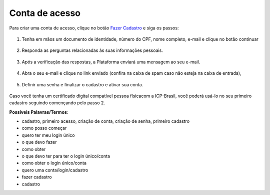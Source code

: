 ﻿Conta de acesso
===============

Para criar uma conta de acesso, clique no botão `Fazer Cadastro`_ |site externo| e siga os passos:

.. figure:: _images/telainicialcombotaofazercadastro.jpg
   :align: center
   :alt:

1. Tenha em mãos um documento de identidade, número do CPF, nome completo, e-mail e clique no botão continuar

.. figure:: _images/telafazercadastrocombotaocontinuar.jpg
   :align: center
   :alt:

2. Responda as perguntas relacionadas às suas informações pessoais.

.. figure:: _images/perguntascadastroinicial.jpg
   :align: center
   :alt:

3. Após a verificação das respostas, a Plataforma enviará uma mensagem  ao seu e-mail.

.. figure:: _images/envioemailcadastrarsenha.jpg
   :align: center
   :alt:

4. Abra o seu e-mail e clique no link enviado (confira na caixa de spam caso não esteja na caixa de entrada),

.. figure:: _images/emailcomlinkparasenha.jpg
   :align: center
   :alt:

5. Definir uma senha e finalizar o cadastro e ativar sua conta.

.. figure:: _images/telacadastramentosenha.jpg
   :align: center
   :alt:

Caso você tenha um certificado digital compatível pessoa físicacom a ICP-Brasil, você poderá usá-lo no seu primeiro cadastro seguindo començando pelo passo 2.

**Possíveis Palavras/Termos**:

- cadastro, primeiro acesso, criação de conta, criação de senha,  primeiro cadastro
- como posso começar
- quero ter meu login único
- o que devo fazer
- como obter
- o que devo ter para ter o login único/conta
- como obter o login único/conta
- quero uma conta/login/cadastro
- fazer cadastro
- cadastro

.. _`Fazer Cadastro`: https://portal.brasilcidadao.gov.br/servicos-cidadao/acesso/#/primeiro-acesso
.. |site externo| image:: _images/site-ext.gif
            